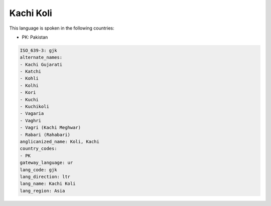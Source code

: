 .. _gjk:

Kachi Koli
==========

This language is spoken in the following countries:

* PK: Pakistan

.. code-block:: yaml

    ISO_639-3: gjk
    alternate_names:
    - Kachi Gujarati
    - Katchi
    - Kohli
    - Kolhi
    - Kori
    - Kuchi
    - Kuchikoli
    - Vagaria
    - Vaghri
    - Vagri (Kachi Meghwar)
    - Rabari (Rahabari)
    anglicanized_name: Koli, Kachi
    country_codes:
    - PK
    gateway_language: ur
    lang_code: gjk
    lang_direction: ltr
    lang_name: Kachi Koli
    lang_region: Asia
    
